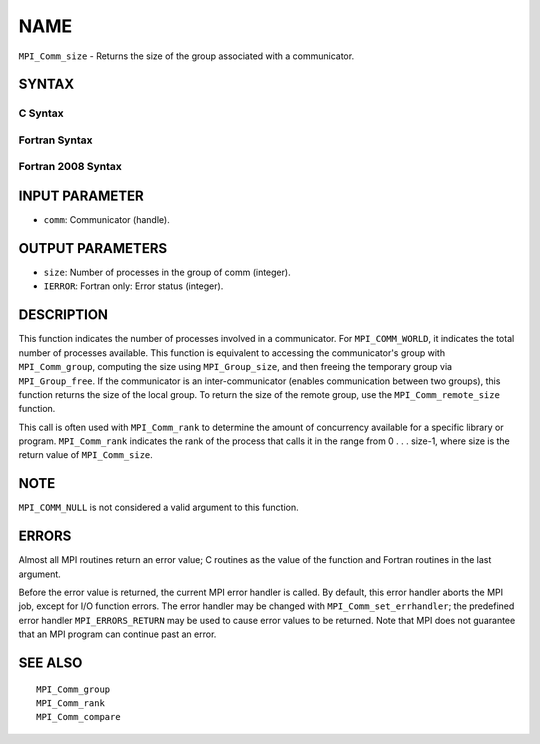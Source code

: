 NAME
~~~~

``MPI_Comm_size`` - Returns the size of the group associated with a
communicator.

SYNTAX
======

C Syntax
--------

.. code-block:: c
   :linenos:

   #include <mpi.h>
   int MPI_Comm_size(MPI_Comm comm, int *size)

Fortran Syntax
--------------

.. code-block:: fortran
   :linenos:

   USE MPI
   ! or the older form: INCLUDE 'mpif.h'
   MPI_COMM_SIZE(COMM, SIZE, IERROR)
   	INTEGER	COMM, SIZE, IERROR

Fortran 2008 Syntax
-------------------

.. code-block:: fortran
   :linenos:

   USE mpi_f08
   MPI_Comm_size(comm, size, ierror)
   	TYPE(MPI_Comm), INTENT(IN) :: comm
   	INTEGER, INTENT(OUT) :: size
   	INTEGER, OPTIONAL, INTENT(OUT) :: ierror

INPUT PARAMETER
===============

* ``comm``: Communicator (handle). 

OUTPUT PARAMETERS
=================

* ``size``: Number of processes in the group of comm (integer). 

* ``IERROR``: Fortran only: Error status (integer). 

DESCRIPTION
===========

This function indicates the number of processes involved in a
communicator. For ``MPI_COMM_WORLD``, it indicates the total number of
processes available. This function is equivalent to accessing the
communicator's group with ``MPI_Comm_group``, computing the size using
``MPI_Group_size``, and then freeing the temporary group via ``MPI_Group_free``.
If the communicator is an inter-communicator (enables communication
between two groups), this function returns the size of the local group.
To return the size of the remote group, use the ``MPI_Comm_remote_size``
function.

This call is often used with ``MPI_Comm_rank`` to determine the amount of
concurrency available for a specific library or program. ``MPI_Comm_rank``
indicates the rank of the process that calls it in the range from 0 . .
. size-1, where size is the return value of ``MPI_Comm_size``.

NOTE
====

``MPI_COMM_NULL`` is not considered a valid argument to this function.

ERRORS
======

Almost all MPI routines return an error value; C routines as the value
of the function and Fortran routines in the last argument.

Before the error value is returned, the current MPI error handler is
called. By default, this error handler aborts the MPI job, except for
I/O function errors. The error handler may be changed with
``MPI_Comm_set_errhandler``; the predefined error handler ``MPI_ERRORS_RETURN``
may be used to cause error values to be returned. Note that MPI does not
guarantee that an MPI program can continue past an error.

SEE ALSO
========

::

   MPI_Comm_group
   MPI_Comm_rank
   MPI_Comm_compare
